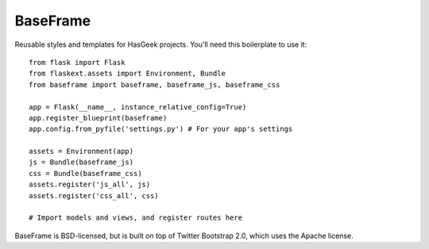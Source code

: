 BaseFrame
=========

Reusable styles and templates for HasGeek projects. You'll need this
boilerplate to use it::

  from flask import Flask
  from flaskext.assets import Environment, Bundle
  from baseframe import baseframe, baseframe_js, baseframe_css

  app = Flask(__name__, instance_relative_config=True)
  app.register_blueprint(baseframe)
  app.config.from_pyfile('settings.py') # For your app's settings

  assets = Environment(app)
  js = Bundle(baseframe_js)
  css = Bundle(baseframe_css)
  assets.register('js_all', js)
  assets.register('css_all', css)

  # Import models and views, and register routes here

BaseFrame is BSD-licensed, but is built on top of Twitter Bootstrap 2.0,
which uses the Apache license.
